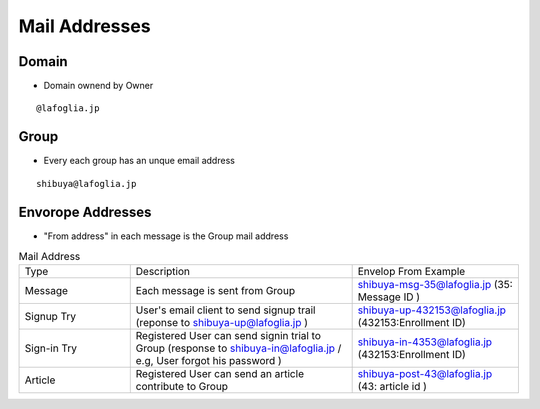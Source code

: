 ====================================
Mail Addresses
====================================


Domain
========

- Domain ownend by Owner

::

    @lafoglia.jp

Group 
=============

- Every each group has an unque email address

::

    shibuya@lafoglia.jp

Envorope Addresses
==============================

- "From address" in each message is the Group mail address

.. list-table:: Mail Address
    :widths: 20 40 30

    *   - Type
        - Description
        - Envelop From Example

    *   - Message
        - Each message is sent from Group
        - shibuya-msg-35@lafoglia.jp 
          (35: Message ID )

    *   - Signup Try
        - User's email client to send signup trail
          (reponse to shibuya-up@lafoglia.jp )
        - shibuya-up-432153@lafoglia.jp 
          (432153:Enrollment ID) 

    *   - Sign-in Try
        - Registered User can send signin trial to Group
          (response to shibuya-in@lafoglia.jp / e.g, User forgot his password )
        - shibuya-in-4353@lafoglia.jp 
          (432153:Enrollment ID) 

    *   - Article 
        - Registered User can send an article contribute to Group
        - shibuya-post-43@lafoglia.jp 
          (43: article id )
